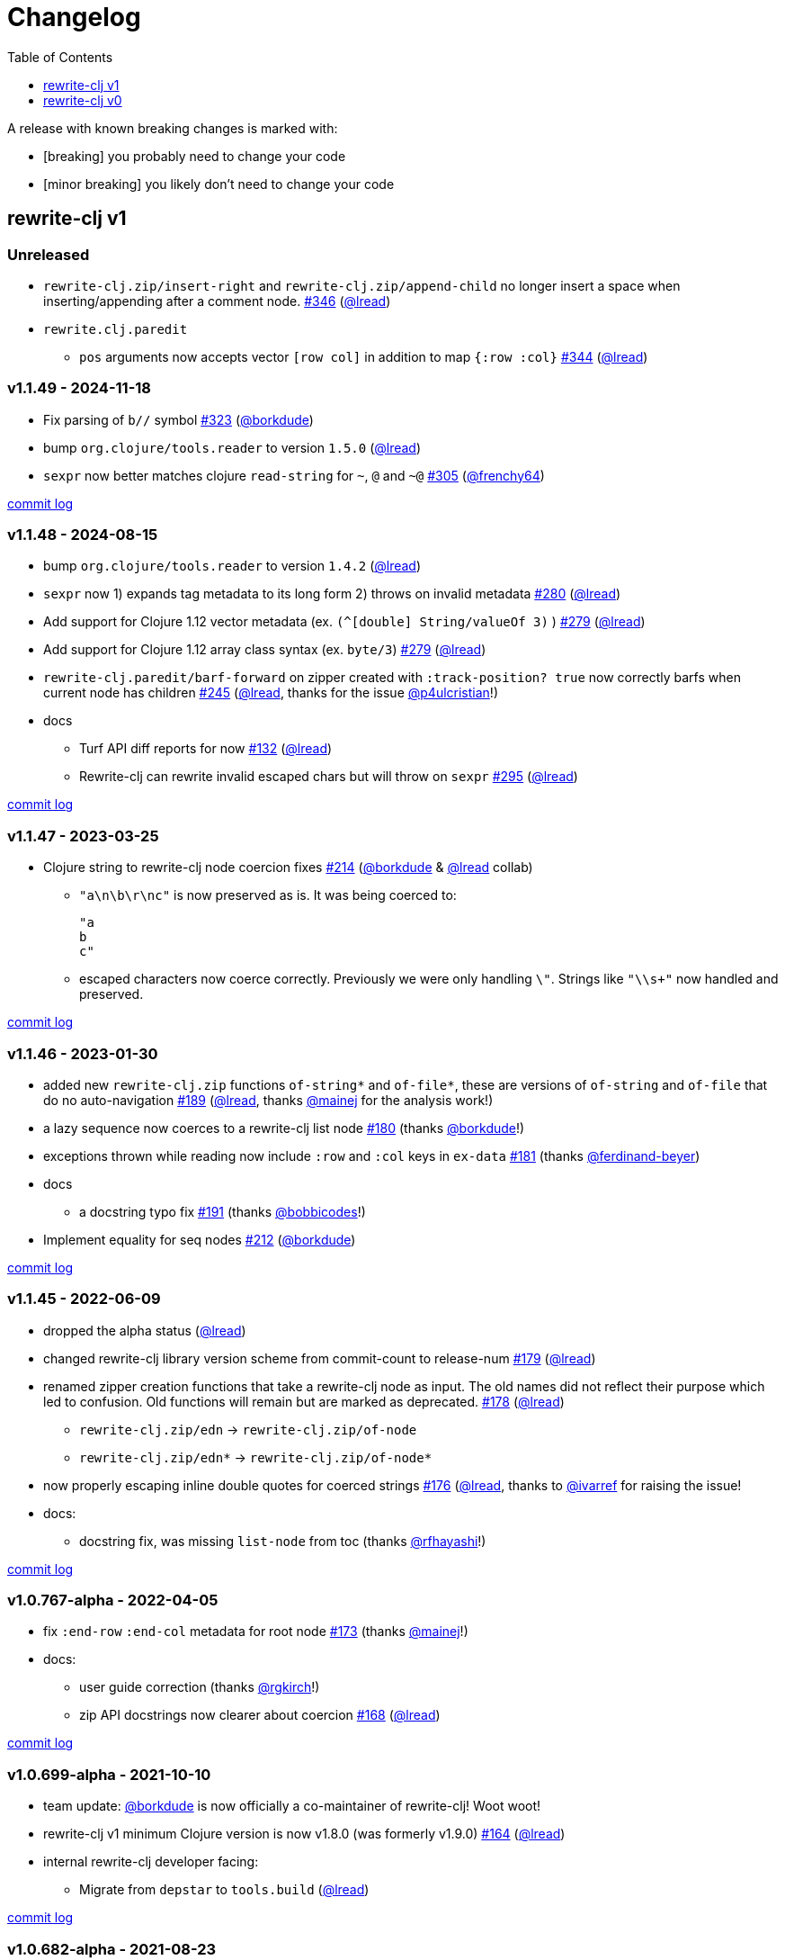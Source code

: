 // NOTE: publish workflow automatically updates "unreleased" header in this file
= Changelog
:toc:
:toclevels: 1
:issue: https://github.com/clj-commons/rewrite-clj/issues/
:pr: https://github.com/clj-commons/rewrite-clj/pull/
:person: https://github.com/
:lread: {person}lread[@lread]
:borkdude: {person}borkdude[@borkdude]

[.normal]
A release with known breaking changes is marked with:

* [breaking] you probably need to change your code
* [minor breaking] you likely don't need to change your code

== rewrite-clj v1

// DO NOT EDIT: the "Unreleased" section header is automatically updated by bb publish
// bb publish will fail on any of:
// - unreleased section not found,
// - unreleased section empty
// - optional attribute is not [breaking] or [minor breaking]
//   (adjust these in publish.clj as you see fit)
=== Unreleased

* `rewrite-clj.zip/insert-right` and `rewrite-clj.zip/append-child` no longer insert a space when inserting/appending after a comment node.
{issue}346[#346] ({lread})
* `rewrite.clj.paredit`
** `pos` arguments now accepts vector `[row col]` in addition to map `{:row :col}`
{issue}344[#344] ({lread})

=== v1.1.49 - 2024-11-18 [[v1.1.49]]

* Fix parsing of `b//` symbol
{issue}323[#323] ({borkdude})
* bump `org.clojure/tools.reader` to version `1.5.0`
({lread})
* `sexpr` now better matches clojure `read-string` for `~`, `@` and `~@`
{issue}305[#305] ({person}frenchy64[@frenchy64])

https://github.com/clj-commons/rewrite-clj/compare/v1.1.48\...v1.1.49[commit log]

=== v1.1.48 - 2024-08-15 [[v1.1.48]]

* bump `org.clojure/tools.reader` to version `1.4.2`
({lread})
* `sexpr` now 1) expands tag metadata to its long form 2) throws on invalid metadata
{issue}280[#280] ({lread})
* Add support for Clojure 1.12 vector metadata (ex. `(^[double] String/valueOf 3)` )
{issue}279[#279] ({lread})
* Add support for Clojure 1.12 array class syntax (ex. `byte/3`)
{issue}279[#279] ({lread})
* `rewrite-clj.paredit/barf-forward` on zipper created with `:track-position? true` now correctly barfs when current node has children
{issue}245[#245] ({lread}, thanks for the issue {person}p4ulcristian[@p4ulcristian]!)
* docs
** Turf API diff reports for now
{issue}132[#132] ({lread})
** Rewrite-clj can rewrite invalid escaped chars but will throw on `sexpr`
{issue}295[#295] ({lread})

https://github.com/clj-commons/rewrite-clj/compare/v1.1.47\...v1.1.48[commit log]

=== v1.1.47 - 2023-03-25 [[v1.1.47]]

* Clojure string to rewrite-clj node coercion fixes
{issue}214[#214] ({borkdude} & {lread} collab)
** `"a\n\b\r\nc"` is now preserved as is.
It was being coerced to:
+
[source,clojure]
----
"a
b
c"
----
** escaped characters now coerce correctly.
Previously we were only handling `\"`.
Strings like `"\\s+"` now handled and preserved.

https://github.com/clj-commons/rewrite-clj/compare/v1.1.46\...v1.1.47[commit log]

=== v1.1.46 - 2023-01-30 [[v.1.1.46]]

* added new `rewrite-clj.zip` functions `of-string*` and `of-file*`, these are versions of `of-string` and `of-file` that do no auto-navigation
{issue}189[#189] ({lread}, thanks {person}mainej[@mainej] for the analysis work!)
* a lazy sequence now coerces to a rewrite-clj list node
{pr}180[#180] (thanks {borkdude}!)
* exceptions thrown while reading now include `:row` and `:col` keys in `ex-data`
{pr}181[#181] (thanks {person}ferdinand-beyer[@ferdinand-beyer])
* docs
** a docstring typo fix
{pr}191[#191] (thanks {person}bobbicodes[@bobbicodes]!)
* Implement equality for seq nodes
{issue}212[#212] ({borkdude})

https://github.com/clj-commons/rewrite-clj/compare/v1.1.45\...v1.1.46[commit log]

=== v1.1.45 - 2022-06-09 [[v1.1.45]]

* dropped the alpha status
({lread})
* changed rewrite-clj library version scheme from commit-count to release-num
{issue}179[#179] ({lread})
* renamed zipper creation functions that take a rewrite-clj node as input.
The old names did not reflect their purpose which led to confusion.
Old functions will remain but are marked as deprecated.
{issue}178[#178] ({lread})
** `rewrite-clj.zip/edn` -> `rewrite-clj.zip/of-node`
** `rewrite-clj.zip/edn*` -> `rewrite-clj.zip/of-node*`
* now properly escaping inline double quotes for coerced strings
{issue}176[#176] ({lread}, thanks to {person}ivarref[@ivarref] for raising the issue!
* docs:
** docstring fix, was missing `list-node` from toc
(thanks {person}rfhayashi[@rfhayashi]!)


https://github.com/clj-commons/rewrite-clj/compare/v1.0.767-alpha\...v1.1.45[commit log]

=== v1.0.767-alpha - 2022-04-05 [[v1.0.767-alpha]]

* fix `:end-row` `:end-col` metadata for root node
{issue}173[#173] (thanks {person}mainej[@mainej]!)
* docs:
** user guide correction
(thanks {person}rgkirch[@rgkirch]!)
** zip API docstrings now clearer about coercion
{issue}168[#168] ({lread})

https://github.com/clj-commons/rewrite-clj/compare/v1.0.699-alpha\...v1.0.767-alpha[commit log]

=== v1.0.699-alpha - 2021-10-10 [[v1.0.699-alpha]]

* team update: {borkdude} is now officially a co-maintainer of rewrite-clj! Woot woot!
* rewrite-clj v1 minimum Clojure version is now v1.8.0 (was formerly v1.9.0)
{issue}164[#164] ({lread})
* internal rewrite-clj developer facing:
** Migrate from `depstar` to `tools.build`
({lread})

https://github.com/clj-commons/rewrite-clj/compare/v1.0.682-alpha\...v1.0.699-alpha[commit log]

=== v1.0.682-alpha - 2021-08-23 [[v1.0.682-alpha]]

* update clojure tools.reader dependency to v1.3.6
({lread})
* a zipper created with both a custom `:auto-resolve` option and the `:track-position?` `true` option will now acknowledge and use the custom `:auto-resolve`
{issue}159[#159] ({lread})
* a Cons now coerces to a rewrite-clj list node
{issue}160[#160] {issue}/161[#161] (thanks {borkdude}!)
* internal rewrite-clj developer facing:
** Now also linting rewrite-clj sources with Eastwood
{pr}158[#158] (thanks {person}vemv[@vemv]!)

https://github.com/clj-commons/rewrite-clj/compare/v1.0.644-alpha\...v1.0.682-alpha[commit log]

=== v1.0.644-alpha - 2021-05-27 [[v1.0.644-alpha]]

* user guide and docstrings better explain `sexpr-able?` and what invalid code elements rewrite-clj parses
{issue}150[#150] {issue}/151[#151] ({lread})
* rewrite-clj now exports clj-kondo config for its public API
{issue}146[#146] ({lread})
* ClojureScript compiler should no longer emit invalid deprecated warnings
{issue}153[#153] ({lread})
* Internal rewrite-clj developer facing:
** Switched from babashka scripts to babashka tasks, developer guide updated accordingly
({lread})

https://github.com/clj-commons/rewrite-clj/compare/v1.0.605-alpha\...v1.0.644-alpha[commit log]

=== v1.0.605-alpha -  2021-04-02 [[v1.0.605-alpha]]

* rewrite-clj now understands the `#!` comment, a construct often used in scripts
{issue}145[#145] ({lread})

https://github.com/clj-commons/rewrite-clj/compare/v1.0.594-alpha\...v1.0.605-alpha[commit log]

=== v1.0.594-alpha - 2021-03-20 [[v1.0.594-alpha]]

* rewrite-clj now explicitly depends on the minimum version of Clojure required, v1.9.0, rather than v1.10.3
{issue}142[#142] ({lread})

https://github.com/clj-commons/rewrite-clj/compare/v1.0.591-alpha\...v1.0.594-alpha[commit log]

=== v1.0.591-alpha - 2021-03-16 [[v1.0.591-alpha]]

* namespaced map should allow all Clojure whitespace between prefix and map
{issue}140[#140] ({lread})
* Beef up docs on node creation
{issue}97[#97] ({lread})
* Describe subedit in docs
{issue}111[#111] ({lread})

https://github.com/clj-commons/rewrite-clj/compare/v1.0.579-alpha\...v1.0.591-alpha[commit log]

=== v1.0.579-alpha - 2021-03-11 [[v1.0.579-alpha]]

* Release workflow now creates a GitHub release
({lread})

https://github.com/clj-commons/rewrite-clj/compare/v1.0.574-alpha\...v1.0.579-alpha[commit log]

=== v1.0.574-alpha - 2021-03-10 [[v1.0.579-alpha]]

* Docs now render on cljdoc
{issue}138[#138] ({lread})

https://github.com/clj-commons/rewrite-clj/compare/v1.0.572-alpha\...v1.0.574-alpha[commit log]

=== v1.0.572-alpha [breaking] - 2021-03-10 [[v1.0.572-alpha]]

If you wish, you can read nitty gritty details on link:doc/design/01-merging-rewrite-clj-and-rewrite-cljs.adoc[merging rewrite clj v0 and rewrite cljs].
What follows is a summary of changes.

https://github.com/clj-commons/rewrite-clj/compare/v0.6.1\...v1.0.572-alpha[commit log]

==== Breaking Changes
* Minimum Clojure version bumped from v1.5.1 to v1.9
* Minimum ClojureScript version (from whatever is was for rewrite-cljs) bumped to v1.10
* Minimum Java version bumped from v7 to v8
* Keyword node field `namespaced?` renamed to `auto-resolved?`
* Now using `ex-info` for explicitly raised exceptions
* Rewrite-cljs positional support migrated to rewrite-clj's positional support
* Namespaced element support reworked
** v1 changes do not affect node traversal of the namespaced map, number and order of children remain the same.
** Namespace map prefix, is now stored in a namespaced map qualifier node.
*** Prior to v1, the prefix was parsed to a keyword-node.
*** Let's look at what interesting node API functions will return for the prefix node in the following namespaced maps.
Assume we have parsed the example and traversed down to the prefix node. +
For example via: `(-> "#:prefix{:a 1}" z/of-string z/down z/node)`. +
+
|===
| node API call | rewrite-clj | `#:prefix{:a 1}` |  `#::alias{:a 1}` | `#::{:a 1}`

.2+| `string` +
is unchanged
| v1
.2+| `":prefix"`
.2+| `"::alias"`
| `"::"`
| v0
a| * throws on parse

.2+| `tag` +
is different

| v1
3+| `:map-qualifier`

| v0
2+| `:token`
a| * throws on parse

.2+| `inner?` +
still indicates that the node is a leaf node and has no children

| v1
3+| `false`
| v0
2+| `false`
a| * throws on parse

| `sexpr`
4+| <read on below for discussion on sexpr>

|===
** Namespaced element `sexpr` support now relies on user specifiable auto-resolve function to resolve qualifiers
*** Unlike rewrite-clj v0, the default auto-resolve behaviour never consults `\*ns*`
*** An sexpr for keyword node `::alias/foo` no longer returns `:alias/foo` (this could be considered a bug fix, but if your code is expecting this, then you'll need to make changes)
** The following namespaced element `sexpr` examples assume:
*** `\*ns*` is bound to `user` namespace (important only for rewrite-clj v0):
*** We are using the default auto-resolve function for rewrite-clj v1
*** That you will refer to the link:doc/01-user-guide.adoc#namespaced-elements[User Guide] for more detailed examples of v1 behaviour
+
[%header,cols="19,27,27,27"]
|===
| source
| sexpr rewrite-clj v1
| sexpr rewrite-clj v0
| sexpr rewrite-cljs

| qualified keyword +
`:prefix/foo`
3+| no change

| current-ns qualified keyword +
`::foo`
| `:?\_current-ns_?/foo`
| `:user/foo`
a| * throws on sexpr

| ns-alias qualified keyword +
`::alias/foo`
| `:??\_alias_??/foo`
| `:alias/foo`
| `:alias/foo`

| qualified map +
`#:prefix{:a 1}`
| `#:prefix{:a 1}`
| `#:prefix{:a 1}`
| `(read-string "#:prefix{:a 1}")`

| current-ns qualified map +
`#::{:b 2}`
| `#:?\_current-ns_?{:b 2}`
a| * throws on parse
a| * throws on parse

| ns-alias qualified map +
`#::alias{:c 3}`
| `#:??\_alias_??{:c 3}`
a| * throws unless namespace alias `alias` has been loaded in `\*ns*`
* if `alias` in `*ns*` resolves to `my.ns1`: +
`#:my.ns1{:c 3}`
| `(read-string "#::alias{:c 3}")`

|===

*** Let's dig into prefix and key sub-nodes of a namespaced map to explore v1 differences:
+
[cols="40,30,30"]
|===
| Description | rewrite-clj v1 | rewrite-clj v0 and rewrite-cljs

3+a| prefix (aka qualifier)

a|qualified
[source,clojure]
----
(-> "#:prefix{:a 1}"
    z/of-string
    z/down z/sexpr)
----
| `prefix`
| `:prefix`

a| current-ns qualified
[source,clojure]
----
(-> "#::{:b 2}"
    z/of-string
    z/down z/sexpr)
----
| `?\_current-ns_?`
a| * throws on parse

a| ns-alias qualified
[source,clojure]
----
(-> "#::alias{:c 2}"
     z/of-string
     z/down z/sexpr)
----
a| `??\_alias_??`
a| `:user/alias`

* rewrite-cljs throws

3+a| key
a| qualified
[source,clojure]
----
(-> "#:prefix{:a 1}"
    z/of-string
    z/down z/right z/down z/sexpr)
----
| `:prefix/a`
| `:a`

a| current-ns qualified
[source,clojure]
----
(-> "#::{:b 2}"
    z/of-string
    z/down z/right z/down z/sexpr)
----
|`:?_current-ns_?/b`
a| * throws on parse

a| ns-alias qualified
[source,clojure]
----
(-> "#::alias{:c 3}"
    z/of-string
    z/down z/right z/down z/sexpr)
----
|`:??\_alias_??/c`
|`:c`

|===
* Potentially breaking
** Some http://rundis.github.io/blog/2015/clojurescript_performance_tuning.html[rewrite-cljs optimizations] were dropped in favor of a single code base.
If performance for rewrite-clj v1 for ClojureScript users is poor with today's ClojureScript, we shall adapt.
** Deleted unused `rewrite-clj.node.indent`
{issue}116[#116] ({lread})
** Deleted redundant `rewrite-clj.parser.util`
{issue}93[#93] ({lread}).
If you were using this internal namespace you can opt to switch to, the also internal, `rewrite-clj.reader` namespace.

==== Other Changes
* A new home under clj-commons.
Thanks to @xsc, rewrite-clj will also retain its same maven coordinates on Clojars making for a seamless upgrade path for rewrite-clj v0 users.
* Now supports ClojureScript, merging in rewrite-cljs specific functionality.
Frustrations like not having namespace map support and differences from rewrite-clj, like whitespace parsing, should now be things of the past.
Rewrite-cljs users migrating to rewrite-clj v1 are now at, and will remain at, feature parity with rewrite-clj.
* Additions to the public API:
** `rewrite-clj.paredit` - carried over from rewrite-cljs, an API for structured editing of Clojure forms
** `rewrite-clj.zip`
*** Exposes the following (accidentally?) omitted functions:
**** `append-child*`
**** `insert-newline-left`
**** `insert-newline-right`
**** `insert-space-left`
**** `insert-space-right`
**** `subzip`
*** Adds functions from rewrite-cljs
**** `find-last-by-pos` - navigate to node at row/col
**** `find-tag-by-pos` - navigate to node with tag at row/col
**** `position-span` - returns start and end row/col for a form
**** `remove-preserve-newline` - same as remove but preserves newlines
*** Adds namespaced element support functions
**** `reapply-context` - reapplies (or removes) map qualifier node context from keywords and symbols
**** zipper creation functions now optionally accept an auto-resolve function to support sexpr on namespaced element nodes
*** Other additions
**** `sexpr-able?` - return true if `sexpr` is supported for current node
** `rewrite-clj.node`
*** Additions:
**** `keyword-node?` - returns true if form is a rewrite-clj keyword node
**** `map-qualifier-node` - to create a namespaced map's map qualifier node manually
**** `map-context-apply` - apply map qualifier to keyword or symbol
**** `map-context-clear` - remove map qualifier from keyword or symbol
**** `node?` - returns true if a form is a rewrite-clj created node
**** `sexpr-able?` - return true if `sexpr` is supported for node
**** `symbol-node?` - return true if node is a rewrite-clj symbol node
*** Updates:
**** `sexpr`, `sepxrs` and `child-sexprs` - now optionally take an options argument to specify an auto-resolve function
* Many updates to docs and docstrings

==== Fixes
* OS specific end of line variants in source now normalized consistently to `\newline`
{issue}93[#93] ({lread})
* Postwalk on larger source file no longer throws StackOverflow
{issue}69[#69] ({lread})
* Postwalk now walks in post order
{issue}123[#123] ({lread})
* We now preserve newline at end of file
{issue}121[#121] ({lread})
* Support for garden style selectors
{issue}92[#92] ({lread})
* Correct and document prefix and suffix functions
{issue}91[#91] ({lread})
* Positional metadata added by the reader is elided on coercion
{issue}90[#90] ({lread})
* Can now read `\\##Inf`, `##-Inf` and `##Nan`
{issue}75[#75] ({lread})
* Ensure that all rewrite-clj nodes coerce to themselves
({lread})
* Strings now coerce to string nodes (instead of to token nodes)
{issue}126[#126] ({lread})
* Regexes now coerce to regex nodes
{issue}128[#128] ({lread})
* Regex node now:
** converts correctly to string
{issue}127[#127] ({lread})
** reports correct length
{issue}130[#130] ({lread})
* Moved from potemkin import-vars to static template based version
{issue}98[#98] ({lread}):
** Avoids frustration/mysteries of dynamic import-vars for users and maintainers
** Argument names now correct in API docs (some were gensymed previously)
** Also turfed use of custom version of potemkin defprotocol+ in favor of plain old defprotocol.
Perhaps I missed something, but I did not see the benefit of defprotocol+ for rewrite-clj v1.

==== Internal changes (developer facing)
* Tests updated to hit public APIs
{issue}106[#106] ({lread})
* ClojureScript tests, in addition to being run under node, are now also run under chrome-headless, shadow-cljs, and for self-hosted ClojureScript, under planck.
({lread})
* Now testing rewrite-clj compiled under GraalVM native-image in two variants ({lread}):
** In a pure form where library and tests are compiled
** Via sci where a sci exposed rewrite-clj is compiled, then tests are interpreted.
* Now automatically testing rewrite-clj against popular libs
{issue}124[#124] ({lread})
* Now linting source with clj-kondo
({lread})
* Code coverage reports now generated for Clojure unit test run and sent to codecov.io
({lread})
* Can now preview for cljdoc locally via `script/cljdoc_preview.clj`
({lread})
* API diffs for rewrite-clj v1 vs rewrite-clj v0 vs rewrite-cljs can be generated by `script/gen_api_diffs.clj`
({lread})
* Contributors are acknowledged in README and updated via `script/update_readme.clj`
({lread})
* Doc code blocks are automatically tested via `script/doc_tests.clj`
{issue}100[#100] ({lread})
* Some tooling and tech replaced
({lread}):
** All scripts are written in Clojure and run via Babashka or Clojure.
** Switched from leiningen `project.clj` to Clojure tools CLI `deps.edn`
** Moved from CommonMark to AsciiDoc for docs
** Moved from publishing docs locally via codox to publishing to cljdoc
** Now using CommonMark in docstrings (they render nicely in cljdoc)
** Moved from TravisCI to GitHub Actions where, in addition to Linux, we also test under macOS and Windows
** Adopted kaocha for Clojure testing, stuck with doo for regular ClojureScript testing, and added support for ClojureScript watch testing with figwheel main.
** Potemkin dynamic import-vars replaced with static code generation solution
* Added GitHub issue templates
({lread})
* Fixed a generative test sporadic failure
{issue}88[#88] ({lread})

== rewrite-clj v0

=== 0.6.0 [breaking] - 2016-10-02

* **BREAKING**: uses a dedicated node type for regular expressions.
{issue}49[#49] (thanks {person}ChrisBlom[@ChrisBlom])
* implement `NodeCoercable` for `nil`.
{issue}53[#53] (thanks {person}jespera[@jespera]!)

=== 0.5.2 - 2016-08-31

* fixes parsing of splicing reader conditionals `#?@...`.
{pr}48[#48] (thanks {person}arrdem[@arrdem]!)

=== 0.5.1 - 2016-07-08

* fixes parsing of multi-line regular expressions.
{pr}51[#51] (thanks {person}brian-dawn[@brian-dawn]!)

=== 0.5.0 [breaking] - 2016-04-03

* **BREAKING**: commas will no longer be parsed into `:whitespace` nodes but `:comma`.
{pr}44[#44] (thanks {person}arrdem[@arrdem]!)
* **BREAKING**: `position` will throw exception if not used on rewrite-clj custom zipper.
{pr}45[#45] ({person}xsc[@xsc])
* **BREAKING**: drops testing against JDK6.
* **DEPRECATED**:
** `append-space` in favour of `insert-space-right`
** `prepend-space` in favour of `insert-space-left`
** `append-newline` in favour of `insert-newline-right`
** `prepend-newline` in favour of `insert-newline-left`
* fix insertion of nodes in the presence of existing whitespace.
{pr}33[#33], {pr}34[34] (thanks {person}eraserhd[@eraserhd]!)
* `edn` and `edn*` now take a `:track-position?` option that activates a custom zipper implementation allowing `position` to be called on.
{pr}41[#41], {pr}45[45] (thanks {person}eraserhd[@eraserhd]!)
* fix parsing of whitespace, e.g. `<U+2028>`.
{issue}43[#43] ({person}xsc[@xsc])
* fix serialization of `integer-node`s.
{pr}37[#37] (thanks {person}eraserhd[@eraserhd]!)
* adds `insert-left*` and `insert-right*` to facade.
* generative tests.
{pr}41[#41] (thanks {person}eraserhd[@eraserhd]!)

=== 0.4.13 - 2016-04-02

_Development has branched off, using the `0.4.x` branch_

* upgrades dependencies.
* fixes a compatibility issue when running 'benedekfazekas/mranderson' on
  a project with both 'rewrite-clj' and 'potemkin'.
* switch to Clojure 1.8.0 as base Clojure dependency; mark as "provided".
* switch to MIT License.
* drop support for JDK6.

=== 0.4.12 - 2015-02-15

* drop `fast-zip` and `potemkin` dependencies.
{issue}26[#26] ({person}xsc[@xsc])

=== 0.4.11 - 2015-02-05

* fix handling of symbols with boundary character inside.
{issue}25[#25] ({person}xsc[@xsc])

=== 0.4.10 - 2015-02-04

* fix handling of symbols with trailing quote, e.g. `x'`.
{issue}24[#24] ({person}xsc[@xsc])

=== 0.4.9 - 2015-01-31

* fix `replace-children` for `:uneval` nodes.
{issue}23[#23] ({person}xsc[@xsc])
* add `rewrite-clj.zip/postwalk`.
{issue}22[#22] ({person}xsc[@xsc])

=== 0.4.8 - 2015-01-29

* allow parsing of aliased keywords, e.g. `::ns/foo`.
{issue}21[#21] ({person}xsc[@xsc])

=== 0.4.7 - 2015-01-28

* fixes zipper creation over whitespace-/comment-only data.
{issue}20[#20] ({person}xsc[@xsc])

=== 0.4.6 - 2015-01-28

* fixes parsing of empty comments.
{issue}19[#19] ({person}xsc[@xsc])

=== 0.4.5 - 2015-01-25

* fixes parsing of comments that are at the end of a file without linebreak.
{issue}18[#18] ({person}xsc[@xsc])

=== 0.4.4 - 2015-01-18

* upgrades dependencies.
* add `rewrite-clj.zip/child-sexprs` to public API.

=== 0.4.3 - 2015-01-18

* fix parsing of backslash `\\` character.
{issue}17[#17] ({person}xsc[@xsc])

=== 0.4.2 - 2015-01-16

* fix `:fn` nodes (were `printable-only?` but should actually create an s-sexpression).
* fix `assert-sexpr-count` to not actually create the s-expressions.

=== 0.4.1 - 2015-01-13

* fixes infinite loop when trying to read a character.

=== 0.4.0 [breaking] - 2015-01-13

* **BREAKING** `rewrite-clj.zip.indent` no longer usable.
* **BREAKING** node creation/edit has stricter preconditions (e.g. `:meta` has to
  contain exactly two non-whitespace forms).
* **BREAKING** moved to a type/protocol based implementation of nodes.
* fix radix support.
{issue}13[#13] ({person}xsc[@xsc])
* fix handling of spaces between certain forms.
{issue}7[#7] ({person}xsc[@xsc])
* add node constructor functions.
* add `child-sexprs` function.

=== 0.3.12 - 2014-12-14

* fix `assoc` on empty map.
{issue}16[#16] ({person}xsc[@xsc])

=== 0.3.11 - 2014-10-23

* drop tests for Clojure 1.4.0.
* fix behaviour of `leftmost`.
* upgrade to fast-zip 0.5.2.

=== 0.3.10 - 2014-10-21

- fix behaviour of `next` and `end?`.
- fix prewalk.
- add row/column metadata.

=== 0.3.9 - 2014-03-29

* add `end?`.
* allow access to children of quoted forms.
{issue}6[#6] ({person}xsc[@xsc])
* fix children lookup for zipper (return `nil` on missing children).
{issue}5[#5] ({person}xsc[@xsc])

=== 0.3.8 - 2014-03-15

* add `:uneval` element type (for `#_form` elements).
* fix `estimate-length` for multi-line strings.

=== 0.3.7 - 2014-02-09

* fix zipper creation from file.

=== 0.3.6 - 2014-02-08

* upgrade dependencies.
* fix file parser (UTF-8 characters were not parsed correctly, see #24@xsc/lein-ancient).

=== 0.3.5 - 2013-12-14

* upgrade dependencies.
* cleanup dependency chain.

=== 0.3.4 - 2013-11-02

* upgrade dependencies.

=== 0.3.3 - 2013-10-24

* Bugfix: parsing of a variety of keywords threw an exception.

=== 0.3.2 - 2013-10-22

* Bugfix: `:1.4` and others threw an exception.

=== 0.3.1 - 2013-10-07

* added namespaced keywords.

=== 0.3.0 - 2013-08-07

* added token type `:newline` to handle linebreak characters.
* `rewrite-clj.zip/edn` wraps everything into `[:forms ...]` node, but the initial location
  is the node passed to it.
* new functions in `rewrite-clj.zip.core`:
** `length`
** `move-to-node`
** `edit->>`, `edit-node`
** `subedit->`, `subedit->>`, `edit-children`
** `leftmost?`, `rightmost?`
* new functions in `rewrite-clj.zip.edit`:
** `splice-or-remove`
** `prefix`, `suffix` (formerly `rewrite-clj.zip.utils`)
* `rewrite-clj.zip.edit/remove` now handles whitespace appropriately.
* indentation-aware modification functions in `rewrite-clj.zip.indent`:
** `indent`
** `indent-children`
** `replace`
** `edit`
** `insert-left`
** `insert-right`
** `remove`
** `splice`
* fast-zip utility functions in `rewrite-clj.zip.utils`

=== 0.2.0 - 2013-07-26

* added more expressive error handling to parser.
* added multi-line string handling (node type: `:multi-line`)
* new functions in `rewrite-clj.printer`:
** `->string`
** `estimate-length`
* new functions in `rewrite-clj.zip`:
** `of-string`, `of-file`
** `print`, `print-root`
** `->string`, `->root-string`
** `append-space`, `prepend-space`
** `append-newline`, `prepend-newline`
** `right*`, `left*`, ... (delegating to `fast-zip.core/right`, ...)
* new token type `:forms`
* new functions in `rewrite-clj.parser`:
** `parse-all`
** `parse-string-all`
** `parse-file-all`
* zipper utility functions in `rewrite-clj.zip.utils` (able to handle multi-line strings):
** `prefix`
** `suffix`

=== 0.1.0 - 2013-07-20

* Initial Release

